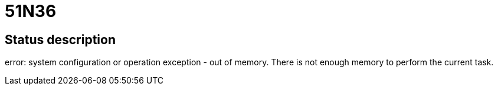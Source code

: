 = 51N36

== Status description
error: system configuration or operation exception - out of memory. There is not enough memory to perform the current task.
